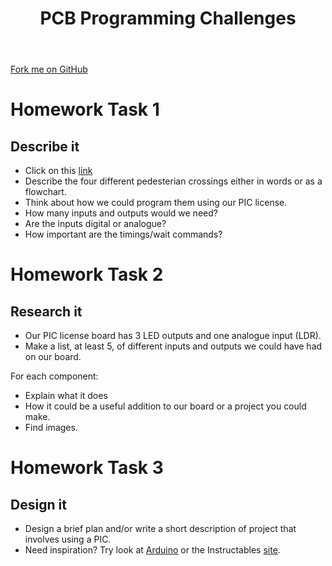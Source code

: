 #+STARTUP:indent
#+HTML_HEAD: <link rel="stylesheet" type="text/css" href="css/styles.css"/>
#+HTML_HEAD_EXTRA: <link href='http://fonts.googleapis.com/css?family=Ubuntu+Mono|Ubuntu' rel='stylesheet' type='text/css'>
#+OPTIONS: f:nil author:nil num:1 creator:nil timestamp:nil 
#+TITLE: PCB Programming Challenges
#+AUTHOR: Stephen Brown

#+BEGIN_HTML
<div class=ribbon>
<a href="https://github.com/stsb11/pic_programmer">Fork me on GitHub</a>
</div>
#+END_HTML

* COMMENT Use as a template
:PROPERTIES:
:HTML_CONTAINER_CLASS: activity
:END:
** Learn It
:PROPERTIES:
:HTML_CONTAINER_CLASS: learn
:END:

** Research It
:PROPERTIES:
:HTML_CONTAINER_CLASS: research
:END:

** Design It
:PROPERTIES:
:HTML_CONTAINER_CLASS: design
:END:

** Build It
:PROPERTIES:
:HTML_CONTAINER_CLASS: build
:END:

** Test It
:PROPERTIES:
:HTML_CONTAINER_CLASS: test
:END:

** Run It
:PROPERTIES:
:HTML_CONTAINER_CLASS: run
:END:

** Document It
:PROPERTIES:
:HTML_CONTAINER_CLASS: document
:END:

** Code It
:PROPERTIES:
:HTML_CONTAINER_CLASS: code
:END:

** Program It
:PROPERTIES:
:HTML_CONTAINER_CLASS: program
:END:

** Try It
:PROPERTIES:
:HTML_CONTAINER_CLASS: try
:END:

** Badge It
:PROPERTIES:
:HTML_CONTAINER_CLASS: badge
:END:

** Save It
:PROPERTIES:
:HTML_CONTAINER_CLASS: save
:END:

* Homework Task 1
:PROPERTIES:
:HTML_CONTAINER_CLASS: activity
:END:
** Describe it
:PROPERTIES:
:HTML_CONTAINER_CLASS: learn
:END:
- Click on this [[http://www.driving-school-beckenham.co.uk/pedestriancrossings.html][link ]]
- Describe the four different pedesterian crossings either in words or as a flowchart.
- Think about how we could program them using our PIC license.
- How many inputs and outputs would we need?
- Are the inputs digital or analogue?
- How important are the timings/wait commands?
* Homework Task 2
:PROPERTIES:
:HTML_CONTAINER_CLASS: activity
:END:
** Research it
:PROPERTIES:
:HTML_CONTAINER_CLASS: research
:END:
- Our PIC license board has 3 LED outputs and one analogue input (LDR).
- Make a list, at least 5, of different inputs and outputs we could have had on our board.
For each component:
   - Explain what it does
   - How it could be a useful addition to our board or a project you could make.
   - Find images. 
* Homework Task 3
:PROPERTIES:
:HTML_CONTAINER_CLASS: activity
:END:
** Design it
:PROPERTIES:
:HTML_CONTAINER_CLASS: design
:END:
- Design a brief plan and/or write a short description of project that involves using a PIC.
- Need inspiration? Try look at [[https://www.arduino.cc][Arduino]] or the Instructables [[http://www.instructables.com/howto/pic/][site]].
